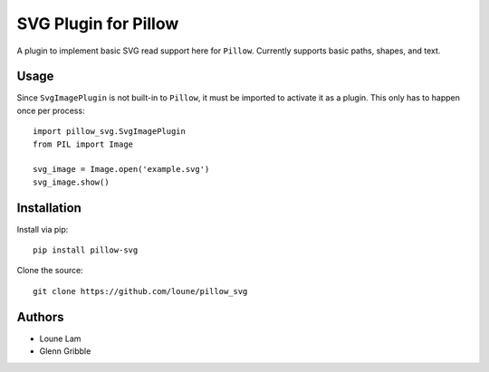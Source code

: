 SVG Plugin for Pillow
#####################

A plugin to implement basic SVG read support here for ``Pillow``.
Currently supports basic paths, shapes, and text.

Usage
=====

Since ``SvgImagePlugin`` is not built-in to ``Pillow``, it must be imported
to activate it as a plugin.  This only has to happen once per process::

    import pillow_svg.SvgImagePlugin
    from PIL import Image

    svg_image = Image.open('example.svg')
    svg_image.show()


Installation
============

Install via pip::

    pip install pillow-svg

Clone the source::

    git clone https://github.com/loune/pillow_svg


Authors
=======

*   Loune Lam
*   Glenn Gribble
